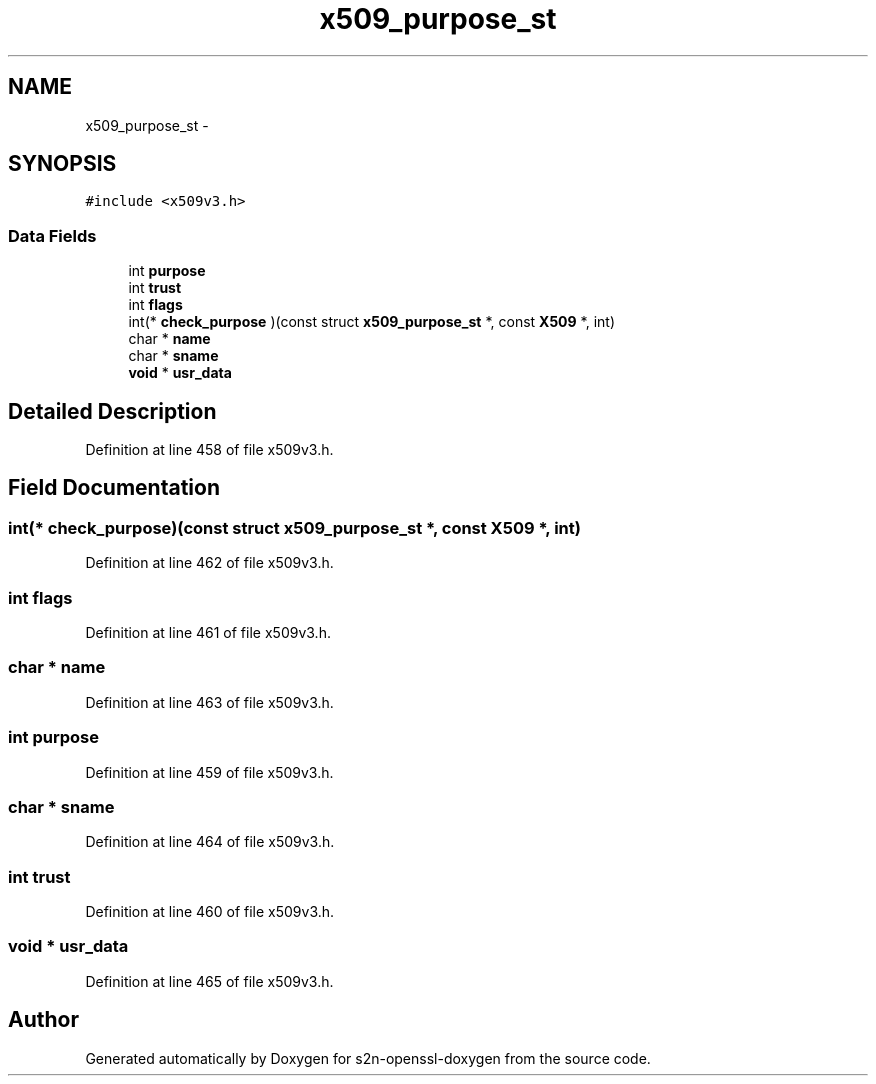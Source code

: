 .TH "x509_purpose_st" 3 "Thu Jun 30 2016" "s2n-openssl-doxygen" \" -*- nroff -*-
.ad l
.nh
.SH NAME
x509_purpose_st \- 
.SH SYNOPSIS
.br
.PP
.PP
\fC#include <x509v3\&.h>\fP
.SS "Data Fields"

.in +1c
.ti -1c
.RI "int \fBpurpose\fP"
.br
.ti -1c
.RI "int \fBtrust\fP"
.br
.ti -1c
.RI "int \fBflags\fP"
.br
.ti -1c
.RI "int(* \fBcheck_purpose\fP )(const struct \fBx509_purpose_st\fP *, const \fBX509\fP *, int)"
.br
.ti -1c
.RI "char * \fBname\fP"
.br
.ti -1c
.RI "char * \fBsname\fP"
.br
.ti -1c
.RI "\fBvoid\fP * \fBusr_data\fP"
.br
.in -1c
.SH "Detailed Description"
.PP 
Definition at line 458 of file x509v3\&.h\&.
.SH "Field Documentation"
.PP 
.SS "int(* check_purpose)(const struct \fBx509_purpose_st\fP *, const \fBX509\fP *, int)"

.PP
Definition at line 462 of file x509v3\&.h\&.
.SS "int flags"

.PP
Definition at line 461 of file x509v3\&.h\&.
.SS "char * name"

.PP
Definition at line 463 of file x509v3\&.h\&.
.SS "int purpose"

.PP
Definition at line 459 of file x509v3\&.h\&.
.SS "char * sname"

.PP
Definition at line 464 of file x509v3\&.h\&.
.SS "int trust"

.PP
Definition at line 460 of file x509v3\&.h\&.
.SS "\fBvoid\fP * usr_data"

.PP
Definition at line 465 of file x509v3\&.h\&.

.SH "Author"
.PP 
Generated automatically by Doxygen for s2n-openssl-doxygen from the source code\&.
